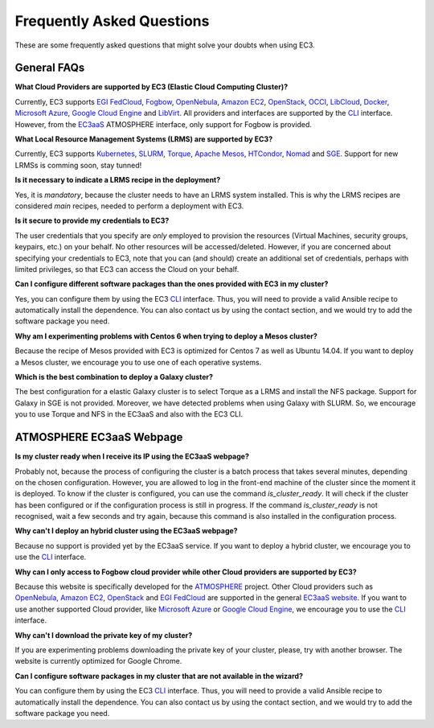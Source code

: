 
Frequently Asked Questions
==========================

These are some frequently asked questions that might solve your doubts when using EC3.

General FAQs
------------

**What Cloud Providers are supported by EC3 (Elastic Cloud Computing Cluster)?**

Currently, EC3 supports `EGI FedCloud`_, `Fogbow`_, `OpenNebula`_, `Amazon EC2`_, `OpenStack`_, `OCCI`_, `LibCloud`_, `Docker`_, `Microsoft Azure`_, `Google Cloud Engine`_ and `LibVirt`_.
All providers and interfaces are supported by the `CLI`_ interface.
However, from the `EC3aaS`_ ATMOSPHERE interface, only support for Fogbow is provided. 

**What Local Resource Management Systems (LRMS) are supported by EC3?**

Currently, EC3 supports `Kubernetes`_, `SLURM`_, `Torque`_, `Apache Mesos`_, `HTCondor`_, `Nomad`_ and `SGE`_. Support for new LRMSs is comming soon, stay tunned!

**Is it necessary to indicate a LRMS recipe in the deployment?**

Yes, it is *mandatory*, because the cluster needs to have an LRMS system installed. 
This is why the LRMS recipes are considered *main* recipes, needed to perform a deployment with EC3.

**Is it secure to provide my credentials to EC3?**

The user credentials that you specify are *only* employed to provision the resources
(Virtual Machines, security groups, keypairs, etc.) on your behalf.
No other resources will be accessed/deleted.
However, if you are concerned about specifying your credentials to EC3, note that you can (and should)
create an additional set of credentials, perhaps with limited privileges, so that EC3 can access the Cloud on your behalf.

**Can I configure different software packages than the ones provided with EC3 in my cluster?**

Yes, you can configure them by using the EC3 `CLI`_ interface. Thus, you will need to provide a valid Ansible recipe to 
automatically install the dependence. You can also contact us by using the contact section, and we would try to add the software package you need.

**Why am I experimenting problems with Centos 6 when trying to deploy a Mesos cluster?**

Because the recipe of Mesos provided with EC3 is optimized for Centos 7 as well as Ubuntu 14.04. If you want to deploy a Mesos cluster, we encourage you to use one of each operative systems.

**Which is the best combination to deploy a Galaxy cluster?**

The best configuration for a elastic Galaxy cluster is to select Torque as a LRMS and install the NFS package. Support for Galaxy in SGE is not provided. Moreover, we have detected problems when using Galaxy with SLURM. So, we encourage you to use Torque and NFS in the EC3aaS and also with the EC3 CLI.


ATMOSPHERE EC3aaS Webpage
-------------------------

**Is my cluster ready when I receive its IP using the EC3aaS webpage?**

Probably not, because the process of configuring the cluster is a batch process that takes several minutes, depending on the chosen configuration.
However, you are allowed to log in the front-end machine of the cluster since the moment it is deployed. To know if the cluster is configured, you can use the command *is_cluster_ready*. It will check if the cluster has been configured or if the configuration process is still in progress. If the command *is_cluster_ready* is not recognised, wait a few seconds and try again, because this command is also installed in the configuration process.

**Why can't I deploy an hybrid cluster using the EC3aaS webpage?**

Because no support is provided yet by the EC3aaS service.
If you want to deploy a hybrid cluster, we encourage you to use the `CLI`_ interface.

**Why can I only access to Fogbow cloud provider while other Cloud providers are supported by EC3?**

Because this website is specifically developed for the `ATMOSPHERE`_ project.
Other Cloud providers such as `OpenNebula`_, `Amazon EC2`_, `OpenStack`_ and `EGI FedCloud`_ are supported in the general `EC3aaS website`_.
If you want to use another supported Cloud provider, like `Microsoft Azure`_ or `Google Cloud Engine`_, we encourage you to use the `CLI`_ interface.

**Why can't I download the private key of my cluster?**

If you are experimenting problems downloading the private key of your cluster,
please, try with another browser. The website is currently optimized for Google Chrome.

**Can I configure software packages in my cluster that are not available in the wizard?**

You can configure them by using the EC3 `CLI`_ interface. Thus, you will need to provide a valid Ansible recipe to 
automatically install the dependence. You can also contact us by using the contact section, and we would try to add the software package you need.

.. _`CLI`: http://ec3.readthedocs.org/en/latest/ec3.html
.. _`EC3aaS`: http://servproject.i3m.upv.es/ec3/
.. _`OpenNebula`: http://www.opennebula.org/
.. _`OpenStack`: http://www.openstack.org/
.. _`Amazon EC2`: https://aws.amazon.com/en/ec2
.. _`OCCI`: http://occi-wg.org/
.. _`Microsoft Azure`: http://azure.microsoft.com/
.. _`Docker`: https://www.docker.com/
.. _`LibVirt`: http://libvirt.org/
.. _`LibCloud`: https://libcloud.apache.org/
.. _`Google Cloud Engine`: https://cloud.google.com/compute/
.. _`Amazon VPC`: http://aws.amazon.com/vpc/
.. _`IAM`: http://aws.amazon.com/iam/
.. _`SLURM`: http://www.schedmd.com/slurmdocs/slurm.html
.. _`Torque`: http://www.adaptivecomputing.com/products/open-source/torque/
.. _`SGE`: http://sourceforge.net/projects/gridscheduler/
.. _`Apache Mesos`: http://mesos.apache.org/
.. _`AppDB portal`: https://appdb.egi.eu
.. _`HTCondor`: https://research.cs.wisc.edu/htcondor/
.. _`Fogbow`: http://www.fogbowcloud.org/
.. _`EGI FedCloud`: https://www.egi.eu/services/cloud-compute/
.. _`Kubernetes`: https://kubernetes.io/
.. _`Nomad`: https://www.nomadproject.io/
.. _`ATMOSPHERE`: https://www.atmosphere-eubrazil.eu/
.. _`EC3aaS website`: http://servproject.i3m.upv.es/ec3/



